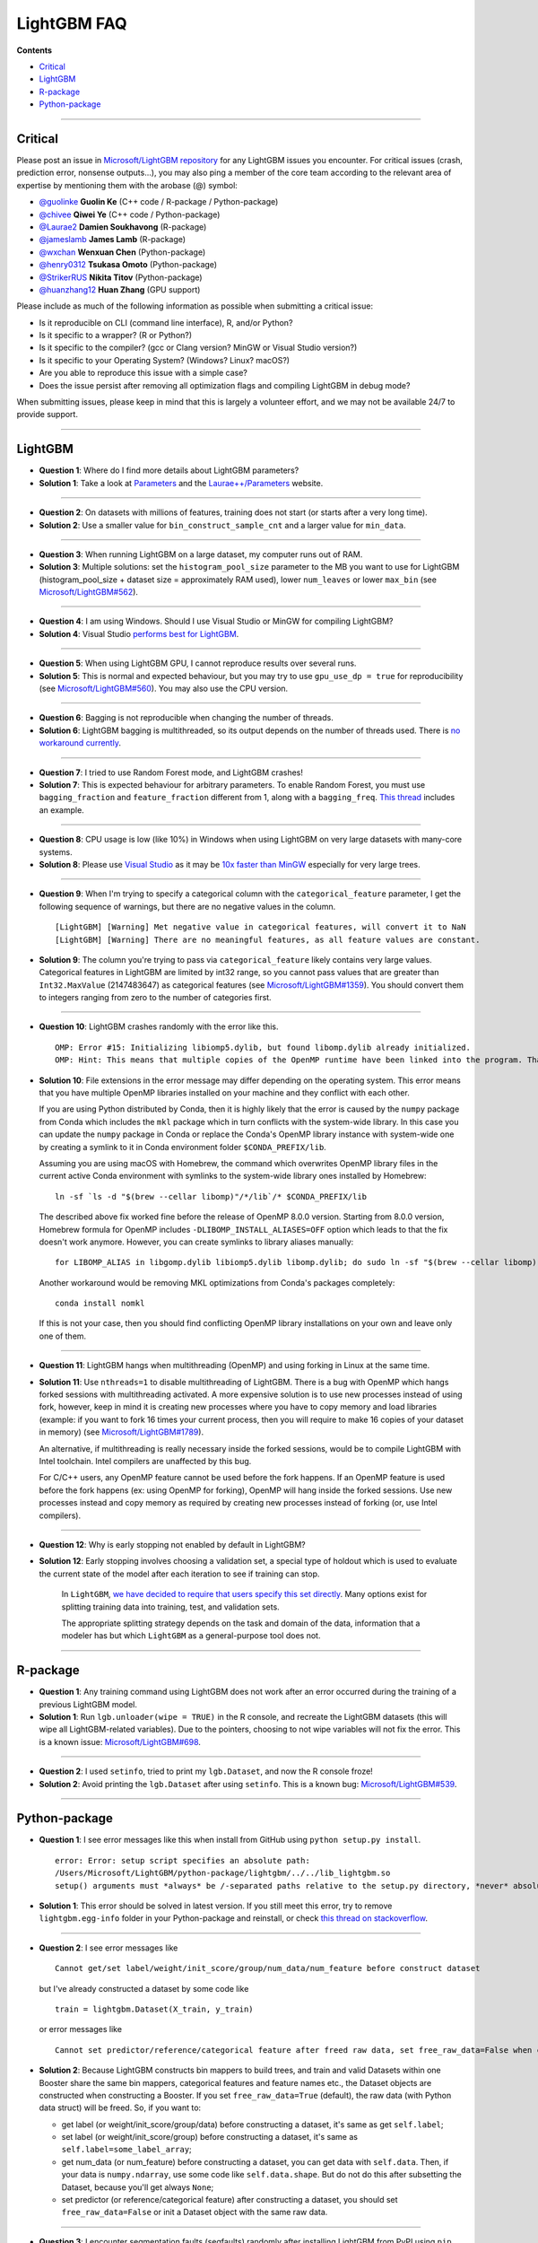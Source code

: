 LightGBM FAQ
============

**Contents**

-  `Critical <#critical>`__

-  `LightGBM <#lightgbm>`__

-  `R-package <#r-package>`__

-  `Python-package <#python-package>`__

--------------

Critical
~~~~~~~~

Please post an issue in `Microsoft/LightGBM repository <https://github.com/microsoft/LightGBM/issues>`__ for any
LightGBM issues you encounter. For critical issues (crash, prediction error, nonsense outputs...), you may also ping a
member of the core team according to the relevant area of expertise by mentioning them with the arobase (@) symbol:

-  `@guolinke <https://github.com/guolinke>`__ **Guolin Ke** (C++ code / R-package / Python-package)
-  `@chivee <https://github.com/chivee>`__ **Qiwei Ye** (C++ code / Python-package)
-  `@Laurae2 <https://github.com/Laurae2>`__ **Damien Soukhavong** (R-package)
-  `@jameslamb <https://github.com/jameslamb>`__ **James Lamb** (R-package)
-  `@wxchan <https://github.com/wxchan>`__ **Wenxuan Chen** (Python-package)
-  `@henry0312 <https://github.com/henry0312>`__ **Tsukasa Omoto** (Python-package)
-  `@StrikerRUS <https://github.com/StrikerRUS>`__ **Nikita Titov** (Python-package)
-  `@huanzhang12 <https://github.com/huanzhang12>`__ **Huan Zhang** (GPU support)

Please include as much of the following information as possible when submitting a critical issue:

-  Is it reproducible on CLI (command line interface), R, and/or Python?

-  Is it specific to a wrapper? (R or Python?)

-  Is it specific to the compiler? (gcc or Clang version? MinGW or Visual Studio version?)

-  Is it specific to your Operating System? (Windows? Linux? macOS?)

-  Are you able to reproduce this issue with a simple case?

-  Does the issue persist after removing all optimization flags and compiling LightGBM in debug mode?

When submitting issues, please keep in mind that this is largely a volunteer effort, and we may not be available 24/7 to provide support.

--------------

LightGBM
~~~~~~~~

-  **Question 1**: Where do I find more details about LightGBM parameters?

-  **Solution 1**: Take a look at `Parameters <./Parameters.rst>`__ and the `Laurae++/Parameters <https://sites.google.com/view/lauraepp/parameters>`__ website.

--------------

-  **Question 2**: On datasets with millions of features, training does not start (or starts after a very long time).

-  **Solution 2**: Use a smaller value for ``bin_construct_sample_cnt`` and a larger value for ``min_data``.

--------------

-  **Question 3**: When running LightGBM on a large dataset, my computer runs out of RAM.

-  **Solution 3**: Multiple solutions: set the ``histogram_pool_size`` parameter to the MB you want to use for LightGBM (histogram\_pool\_size + dataset size = approximately RAM used),
   lower ``num_leaves`` or lower ``max_bin`` (see `Microsoft/LightGBM#562 <https://github.com/microsoft/LightGBM/issues/562>`__).

--------------

-  **Question 4**: I am using Windows. Should I use Visual Studio or MinGW for compiling LightGBM?

-  **Solution 4**: Visual Studio `performs best for LightGBM <https://github.com/microsoft/LightGBM/issues/542>`__.

--------------

-  **Question 5**: When using LightGBM GPU, I cannot reproduce results over several runs.

-  **Solution 5**: This is normal and expected behaviour, but you may try to use ``gpu_use_dp = true`` for reproducibility
   (see `Microsoft/LightGBM#560 <https://github.com/microsoft/LightGBM/pull/560#issuecomment-304561654>`__).
   You may also use the CPU version.

--------------

-  **Question 6**: Bagging is not reproducible when changing the number of threads.

-  **Solution 6**: LightGBM bagging is multithreaded, so its output depends on the number of threads used.
   There is `no workaround currently <https://github.com/microsoft/LightGBM/issues/632>`__.

--------------

-  **Question 7**: I tried to use Random Forest mode, and LightGBM crashes!

-  **Solution 7**: This is expected behaviour for arbitrary parameters. To enable Random Forest,
   you must use ``bagging_fraction`` and ``feature_fraction`` different from 1, along with a ``bagging_freq``.
   `This thread <https://github.com/microsoft/LightGBM/issues/691>`__ includes an example.

--------------

-  **Question 8**: CPU usage is low (like 10%) in Windows when using LightGBM on very large datasets with many-core systems.

-  **Solution 8**: Please use `Visual Studio <https://visualstudio.microsoft.com/downloads/>`__
   as it may be `10x faster than MinGW <https://github.com/microsoft/LightGBM/issues/749>`__ especially for very large trees.

--------------

-  **Question 9**: When I'm trying to specify a categorical column with the ``categorical_feature`` parameter,
   I get the following sequence of warnings, but there are no negative values in the column.

   ::

       [LightGBM] [Warning] Met negative value in categorical features, will convert it to NaN
       [LightGBM] [Warning] There are no meaningful features, as all feature values are constant.

-  **Solution 9**: The column you're trying to pass via ``categorical_feature`` likely contains very large values.
   Categorical features in LightGBM are limited by int32 range,
   so you cannot pass values that are greater than ``Int32.MaxValue`` (2147483647) as categorical features (see `Microsoft/LightGBM#1359 <https://github.com/microsoft/LightGBM/issues/1359>`__).
   You should convert them to integers ranging from zero to the number of categories first.

--------------

-  **Question 10**: LightGBM crashes randomly with the error like this.

   ::

       OMP: Error #15: Initializing libiomp5.dylib, but found libomp.dylib already initialized.
       OMP: Hint: This means that multiple copies of the OpenMP runtime have been linked into the program. That is dangerous, since it can degrade performance or cause incorrect results. The best thing to do is to ensure that only a single OpenMP runtime is linked into the process, e.g. by avoiding static linking of the OpenMP runtime in any library. As an unsafe, unsupported, undocumented workaround you can set the environment variable KMP_DUPLICATE_LIB_OK=TRUE to allow the program to continue to execute, but that may cause crashes or silently produce incorrect results. For more information, please see http://www.intel.com/software/products/support/.

-  **Solution 10**: File extensions in the error message may differ depending on the operating system.
   This error means that you have multiple OpenMP libraries installed on your machine and they conflict with each other.

   If you are using Python distributed by Conda, then it is highly likely that the error is caused by the ``numpy`` package from Conda which includes the ``mkl`` package which in turn conflicts with the system-wide library.
   In this case you can update the ``numpy`` package in Conda or replace the Conda's OpenMP library instance with system-wide one by creating a symlink to it in Conda environment folder ``$CONDA_PREFIX/lib``.

   Assuming you are using macOS with Homebrew, the command which overwrites OpenMP library files in the current active Conda environment with symlinks to the system-wide library ones installed by Homebrew:

   ::

       ln -sf `ls -d "$(brew --cellar libomp)"/*/lib`/* $CONDA_PREFIX/lib

   The described above fix worked fine before the release of OpenMP 8.0.0 version.
   Starting from 8.0.0 version, Homebrew formula for OpenMP includes ``-DLIBOMP_INSTALL_ALIASES=OFF`` option which leads to that the fix doesn't work anymore.
   However, you can create symlinks to library aliases manually:

   ::

       for LIBOMP_ALIAS in libgomp.dylib libiomp5.dylib libomp.dylib; do sudo ln -sf "$(brew --cellar libomp)"/*/lib/libomp.dylib $CONDA_PREFIX/lib/$LIBOMP_ALIAS; done

   Another workaround would be removing MKL optimizations from Conda's packages completely:

   ::

       conda install nomkl

   If this is not your case, then you should find conflicting OpenMP library installations on your own and leave only one of them.

--------------

-  **Question 11**: LightGBM hangs when multithreading (OpenMP) and using forking in Linux at the same time.

-  **Solution 11**: Use ``nthreads=1`` to disable multithreading of LightGBM. There is a bug with OpenMP which hangs forked sessions with multithreading activated. A more expensive solution is to use new processes instead of using fork, however, keep in mind it is creating new processes where you have to copy memory and load libraries (example: if you want to fork 16 times your current process, then you will require to make 16 copies of your dataset in memory) (see `Microsoft/LightGBM#1789 <https://github.com/microsoft/LightGBM/issues/1789#issuecomment-433713383>`__).
   
   An alternative, if multithreading is really necessary inside the forked sessions, would be to compile LightGBM with Intel toolchain. Intel compilers are unaffected by this bug.
   
   For C/C++ users, any OpenMP feature cannot be used before the fork happens. If an OpenMP feature is used before the fork happens (ex: using OpenMP for forking), OpenMP will hang inside the forked sessions. Use new processes instead and copy memory as required by creating new processes instead of forking (or, use Intel compilers).

--------------

-  **Question 12**: Why is early stopping not enabled by default in LightGBM?

-  **Solution 12**: Early stopping involves choosing a validation set, a special type of holdout which is used to evaluate the current state of the model after each iteration to see if training can stop.

    In ``LightGBM``, `we have decided to require that users specify this set directly <./Python-Intro.html#early-stopping>`_. Many options exist for splitting training data into training, test, and validation sets.

    The appropriate splitting strategy depends on the task and domain of the data, information that a modeler has but which ``LightGBM`` as a general-purpose tool does not.

--------------

R-package
~~~~~~~~~

-  **Question 1**: Any training command using LightGBM does not work after an error occurred during the training of a previous LightGBM model.

-  **Solution 1**: Run ``lgb.unloader(wipe = TRUE)`` in the R console, and recreate the LightGBM datasets (this will wipe all LightGBM-related variables).
   Due to the pointers, choosing to not wipe variables will not fix the error.
   This is a known issue: `Microsoft/LightGBM#698 <https://github.com/microsoft/LightGBM/issues/698>`__.

--------------

-  **Question 2**: I used ``setinfo``, tried to print my ``lgb.Dataset``, and now the R console froze!

-  **Solution 2**: Avoid printing the ``lgb.Dataset`` after using ``setinfo``.
   This is a known bug: `Microsoft/LightGBM#539 <https://github.com/microsoft/LightGBM/issues/539>`__.

--------------

Python-package
~~~~~~~~~~~~~~

-  **Question 1**: I see error messages like this when install from GitHub using ``python setup.py install``.

   ::

       error: Error: setup script specifies an absolute path:
       /Users/Microsoft/LightGBM/python-package/lightgbm/../../lib_lightgbm.so
       setup() arguments must *always* be /-separated paths relative to the setup.py directory, *never* absolute paths.

-  **Solution 1**: This error should be solved in latest version.
   If you still meet this error, try to remove ``lightgbm.egg-info`` folder in your Python-package and reinstall,
   or check `this thread on stackoverflow <http://stackoverflow.com/questions/18085571/pip-install-error-setup-script-specifies-an-absolute-path>`__.

--------------

-  **Question 2**: I see error messages like

   ::

       Cannot get/set label/weight/init_score/group/num_data/num_feature before construct dataset

   but I've already constructed a dataset by some code like

   ::

       train = lightgbm.Dataset(X_train, y_train)

   or error messages like

   ::

       Cannot set predictor/reference/categorical feature after freed raw data, set free_raw_data=False when construct Dataset to avoid this.

-  **Solution 2**: Because LightGBM constructs bin mappers to build trees, and train and valid Datasets within one Booster share the same bin mappers,
   categorical features and feature names etc., the Dataset objects are constructed when constructing a Booster.
   If you set ``free_raw_data=True`` (default), the raw data (with Python data struct) will be freed.
   So, if you want to:

   -  get label (or weight/init\_score/group/data) before constructing a dataset, it's same as get ``self.label``;

   -  set label (or weight/init\_score/group) before constructing a dataset, it's same as ``self.label=some_label_array``;

   -  get num\_data (or num\_feature) before constructing a dataset, you can get data with ``self.data``.
      Then, if your data is ``numpy.ndarray``, use some code like ``self.data.shape``. But do not do this after subsetting the Dataset, because you'll get always ``None``;

   -  set predictor (or reference/categorical feature) after constructing a dataset,
      you should set ``free_raw_data=False`` or init a Dataset object with the same raw data.

--------------

-  **Question 3**: I encounter segmentation faults (segfaults) randomly after installing LightGBM from PyPI using ``pip install lightgbm``.

-  **Solution 3**: We are doing our best to provide universal wheels which have high running speed and are compatible with any hardware, OS, compiler, etc. at the same time.
   However, sometimes it's just impossible to guarantee the possibility of usage of LightGBM in any specific environment (see `Microsoft/LightGBM#1743 <https://github.com/microsoft/LightGBM/issues/1743>`__).

   Therefore, the first thing you should try in case of segfaults is **compiling from the source** using ``pip install --no-binary :all: lightgbm``.
   For the OS-specific prerequisites see `this guide <https://github.com/microsoft/LightGBM/blob/master/python-package/README.rst#build-from-sources>`__.

   Also, feel free to post a new issue in our GitHub repository. We always look at each case individually and try to find a root cause.
